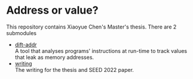 * Address or value?
  This repository contains Xiaoyue Chen's Master's thesis. There are 2
  submodules

  - [[https:github.com/xiaoyuechen/dift-addr][dift-addr]] \\
    A tool that analyses programs' instructions at run-time to track
    values that leak as memory addresses.
  - [[https:github.com/xiaoyuechen/address-or-value-writing][writing]] \\
    The writing for the thesis and SEED 2022 paper.
